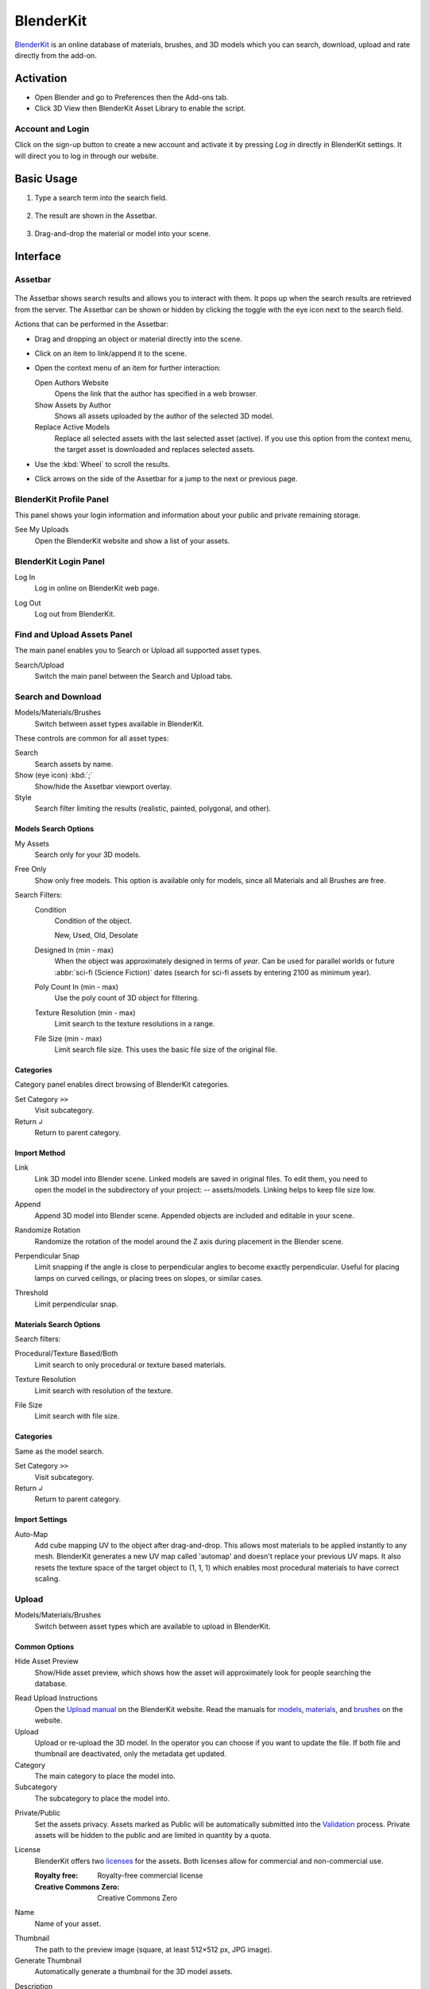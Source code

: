 
**********
BlenderKit
**********

`BlenderKit <https://www.blenderkit.com/>`__ is an online database of materials, brushes, and 3D models
which you can search, download, upload and rate directly from the add-on.


Activation
==========

- Open Blender and go to Preferences then the Add-ons tab.
- Click 3D View then BlenderKit Asset Library to enable the script.


Account and Login
-----------------

Click on the sign-up button to create a new account and activate it by pressing *Log in*
directly in BlenderKit settings. It will direct you to log in through our website.


Basic Usage
===========

#. Type a search term into the search field.

   .. figure:: /images/addons_3d-view_blenderkit_search-sidebar.jpg
      :width: 300px

#. The result are shown in the Assetbar.

   .. figure:: /images/addons_3d-view_blenderkit_assetbar.jpg
      :width: 300px

#. Drag-and-drop the material or model into your scene.

   .. figure:: /images/addons_3d-view_blenderkit_drag-drop.jpg
      :width: 300px


Interface
=========

.. _bpy.ops.scene.blenderkit_download:
.. _bpy.ops.view3d.blenderkit_asset_bar:

Assetbar
--------

.. reference::

   :Panel:     :menuselection:`Assetbar`

.. figure:: /images/addons_3d-view_blenderkit_assetbar.jpg
   :align: center
   :width: 600px

The Assetbar shows search results and allows you to interact with them.
It pops up when the search results are retrieved from the server.
The Assetbar can be shown or hidden by clicking the toggle with the eye icon next to the search field.

Actions that can be performed in the Assetbar:

- Drag and dropping an object or material directly into the scene.
- Click on an item to link/append it to the scene.
- Open the context menu of an item for further interaction:

  Open Authors Website
     Opens the link that the author has specified in a web browser.
  Show Assets by Author
     Shows all assets uploaded by the author of the selected 3D model.
  Replace Active Models
     Replace all selected assets with the last selected asset (active).
     If you use this option from the context menu, the target asset is downloaded and replaces selected assets.

- Use the :kbd:`Wheel` to scroll the results.
- Click arrows on the side of the Assetbar for a jump to the next or previous page.


BlenderKit Profile Panel
------------------------

.. reference::

   :Panel:     :menuselection:`Sidebar --> BlenderKit --> BlenderKit Profile`

.. figure:: /images/addons_3d-view_blenderkit_sidebar-search-bkprofile.jpg
   :align: right
   :width: 300px

This panel shows your login information and information about your public and private remaining storage.

See My Uploads
   Open the BlenderKit website and show a list of your assets.


BlenderKit Login Panel
----------------------

.. reference::

   :Panel:     :menuselection:`Sidebar --> BlenderKit --> BlenderKit Login`

.. figure:: /images/addons_3d-view_blenderkit_sidebar-search-login.jpg
   :align: right
   :width: 300px

.. _bpy.ops.wm.blenderkit_login:

Log In
   Log in online on BlenderKit web page.

.. _bpy.ops.wm.blenderkit_logout:

Log Out
   Log out from BlenderKit.


Find and Upload Assets Panel
----------------------------

.. reference::

   :Panel:     :menuselection:`Sidebar --> BlenderKit --> Find and Upload`

.. figure:: /images/addons_3d-view_blenderkit_search-sidebar.jpg
   :align: right
   :width: 300px

The main panel enables you to Search or Upload all supported asset types.

Search/Upload
   Switch the main panel between the Search and Upload tabs.


Search and Download
-------------------

.. reference::

   :Panel:     :menuselection:`Sidebar --> BlenderKit --> Find and Upload --> Search`

.. figure:: /images/addons_3d-view_blenderkit_sidebar-search-common.jpg
   :align: right
   :width: 300px

Models/Materials/Brushes
   Switch between asset types available in BlenderKit.

These controls are common for all asset types:

.. _bpy.ops.view3d.blenderkit_search:

Search
   Search assets by name.
Show (eye icon) :kbd:`;`
   Show/hide the Assetbar viewport overlay.
Style
   Search filter limiting the results (realistic, painted, polygonal, and other).


Models Search Options
^^^^^^^^^^^^^^^^^^^^^

.. reference::

   :Panel:     :menuselection:`Sidebar --> BlenderKit --> Find and Upload --> Search --> Models`

.. _bpy.data.scenes.blenderkit_models.own_only:

My Assets
   Search only for your 3D models.

.. _bpy.data.scenes.blenderkit_models.free_only:

Free Only
   Show only free models. This option is available only for models, since all Materials and all Brushes are free.

Search Filters:
   .. _bpy.data.scenes.blenderkit_models.search_condition:

   Condition
      Condition of the object.

      New, Used, Old, Desolate

   .. _bpy.data.scenes.blenderkit_models.search_design_year:

   Designed In (min - max)
      When the object was approximately designed in terms of *year*.
      Can be used for parallel worlds or future :abbr:`sci-fi (Science Fiction)` dates
      (search for sci-fi assets by entering 2100 as minimum year).

   .. _bpy.data.scenes.blenderkit_models.search_polycount:

   Poly Count In (min - max)
      Use the poly count of 3D object for filtering.

   .. _bpy.data.scenes.blenderkit_models.search_texture_resolution:

   Texture Resolution (min - max)
      Limit search to the texture resolutions in a range.

   .. _bpy.data.scenes.blenderkit_models.search_file_size:

   File Size (min - max)
      Limit search file size. This uses the basic file size of the original file.


Categories
^^^^^^^^^^

.. reference::

   :Panel:     :menuselection:`Sidebar --> BlenderKit --> Find and Upload --> Search --> Models --> Categories`

Category panel enables direct browsing of BlenderKit categories.

.. _bpy.ops.view3d.blenderkit_set_category:

Set Category ``>>``
   Visit subcategory.
Return ``↲``
   Return to parent category.


Import Method
^^^^^^^^^^^^^

.. reference::

   :Panel:     :menuselection:`Sidebar --> BlenderKit --> Find and Upload --> Search --> Models --> Import settings`

.. figure:: /images/addons_3d-view_blenderkit_sidebar-search-models-importsettings-only.jpg
   :align: right
   :width: 300px

.. _bpy.data.scenes.blenderkit_models.link_method:

Link
   Link 3D model into Blender scene. Linked models are saved in original files.
   To edit them, you need to open the model in the subdirectory of your project: -- assets/models.
   Linking helps to keep file size low.

.. _bpy.data.scenes.blenderkit_models.append_method:

Append
   Append 3D model into Blender scene. Appended objects are included and editable in your scene.

.. _bpy.data.scenes.blenderkit_models.randomize_rotation:

Randomize Rotation
   Randomize the rotation of the model around the Z axis during placement in the Blender scene.

.. _bpy.data.scenes.blenderkit_models.perpendicular_snap:

Perpendicular Snap
   Limit snapping if the angle is close to perpendicular angles to become exactly perpendicular.
   Useful for placing lamps on curved ceilings, or placing trees on slopes, or similar cases.

.. _bpy.data.scenes.blenderkit_models.perpendicular_snap_treshold:

Threshold
   Limit perpendicular snap.


Materials Search Options
^^^^^^^^^^^^^^^^^^^^^^^^

.. reference::

   :Panel:     :menuselection:`Sidebar --> BlenderKit --> Find and Upload --> Search --> Materials`

Search filters:

.. _bpy.data.scenes.blenderkit_mat.search_procedural:

Procedural/Texture Based/Both
   Limit search to only procedural or texture based materials.

.. _bpy.data.scenes.blenderkit_mat.search_texture_resolution:

Texture Resolution
   Limit search with resolution of the texture.

.. _bpy.data.scenes.blenderkit_mat.search_file_size:

File Size
   Limit search with file size.


Categories
^^^^^^^^^^

.. reference::

   :Panel:     :menuselection:`Sidebar --> BlenderKit --> Find and Upload --> Search --> Materials --> Categories`

Same as the model search.

Set Category ``>>``
   Visit subcategory.
Return ``↲``
   Return to parent category.


Import Settings
^^^^^^^^^^^^^^^

.. _bpy.data.scenes.blenderkit_mat.automap:

Auto-Map
   Add cube mapping UV to the object after drag-and-drop.
   This allows most materials to be applied instantly to any mesh.
   BlenderKit generates a new UV map called 'automap' and doesn't replace your previous UV maps.
   It also resets the texture space of the target object to (1, 1, 1)
   which enables most procedural materials to have correct scaling.


Upload
------

Models/Materials/Brushes
   Switch between asset types which are available to upload in BlenderKit.


Common Options
^^^^^^^^^^^^^^

.. figure:: /images/addons_3d-view_blenderkit_sidebar-upload-model-public-design.jpg
   :align: right
   :width: 300px

Hide Asset Preview
   Show/Hide asset preview, which shows how the asset will approximately look for people searching the database.

.. _bpy.ops.wm.url_open:

Read Upload Instructions
   Open the `Upload manual <https://www.blenderkit.com/docs/upload-tutorials/>`__ on the BlenderKit website.
   Read the manuals for `models <https://www.blenderkit.com/docs/upload/>`__,
   `materials <https://www.blenderkit.com/docs/uploading-material/>`__,
   and `brushes <https://www.blenderkit.com/docs/uploading-brush/>`__ on the website.

Upload
   Upload or re-upload the 3D model.
   In the operator you can choose if you want to update the file.
   If both file and thumbnail are deactivated, only the metadata get updated.
Category
   The main category to place the model into.
Subcategory
   The subcategory to place the model into.

.. _bpy.data.materials.blenderkit.is_private:

Private/Public
   Set the assets privacy. Assets marked as Public will be automatically submitted into
   the `Validation <https://www.blenderkit.com/docs/validation-status>`__ process.
   Private assets will be hidden to the public and are limited in quantity by a quota.

.. _bpy.data.materials.blenderkit.license:

License
   BlenderKit offers two `licenses <https://www.blenderkit.com/docs/licenses>`__ for the assets.
   Both licenses allow for commercial and non-commercial use.

   :Royalty free: Royalty-free commercial license
   :Creative Commons Zero: Creative Commons Zero

.. figure:: /images/addons_3d-view_blenderkit_thumbnail-generator.jpg
   :align: right
   :width: 300px

.. _bpy.data.materials.blenderkit.name:

Name
   Name of your asset.

.. _bpy.data.materials.blenderkit.thumbnail:

Thumbnail
   The path to the preview image (square, at least 512×512 px, JPG image).

Generate Thumbnail
   Automatically generate a thumbnail for the 3D model assets.

.. _bpy.data.materials.blenderkit.description:

Description
   Describe the properties of the object in detail. Do not include obvious technical specifications.

.. _bpy.data.materials.blenderkit.tags:

Tags
   List of tags, separated by commas. Include at least three tags.


Models Only Options
^^^^^^^^^^^^^^^^^^^

.. _bpy.objects.blenderkit.style:

Style
   Define the visual style of the asset.

   :Realistic: Photo-realistic model
   :Painterly: Hand-painted with visible strokes
   :Mostly: For games
   :Low-poly art: Do not mix up with poly count!
   :Anime: Anime style
   :2D Vector: 2D vector graphics
   :3D graphics: 3D graphics
   :Other: Other style
   :Any: Any style

.. _bpy.objects.blenderkit.production_level:

Production Level
   Production state of the asset. Also templates should be actually finished,
   just the nature of it can be a template, like a thumbnail scene,
   finished mesh topology as start for modeling or similar:

   :Finished:
      For the public database, the asset should always be ready for rendering.
      Assets without materials aren't accepted into the public database.
   :Template:
      Templates are models that have general usability and have a clear description of how
      the asset is supposed to work. An example can be a beverage can with a prepared texture slot.

.. _bpy.objects.blenderkit.condition:

Condition
   Condition of the object.

   New, Used, Old, Desolate

.. _bpy.objects.blenderkit.is_free:

Free for Everyone
   You consent to that you want to release this asset as free for everyone,
   under the license specified in the license field.

.. _bpy.objects.blenderkit.pbr:

PBR Compatible
   The asset meets the `PBR standard <https://www.blenderkit.com/docs/pure-pbr-assetes>`__.

Design Properties:
   .. _bpy.objects.blenderkit.manufacturer:

   Manufacturer
      The company making the design piece or product.

   .. _bpy.objects.blenderkit.designer:

   Designer
      Author of the original design piece depicted.
      Usually not you -- fill in your name and personal statement in your profile on BlenderKit web page.

   .. _bpy.objects.blenderkit.designer_collection:

   Design Collection
      Fill if this piece is part of a real-world design collection.

   .. _bpy.objects.blenderkit.design_variant:

   Variant
      Color or material variant of the product.

   .. _bpy.objects.blenderkit.use_design_year:

   Design Year
      Time when the item was designed.
      It can also be used for living creatures and other objects,
      for example, for a dinosaur you can set it to something like 240 million years.

   .. _bpy.objects.blenderkit.work_hours:

   Work Hours
      How long it has taken you to finish the asset? This value isn't used in
      the BlenderKit scoring mechanism, but serves as comparison for administrators on
      how the `rating system performs <https://www.blenderkit.com/docs/rating>`__.

   .. _bpy.objects.blenderkit.adult:

   Adult Content
      Mark adult content.


Materials Only Options
^^^^^^^^^^^^^^^^^^^^^^

.. figure:: /images/addons_3d-view_blenderkit_sidebar-upload-material.jpg
   :align: right
   :width: 300px

.. _bpy.data.materials.blenderkit.pbr:

Pure PBR Compatible
   The asset is meets the `PBR standard <https://www.blenderkit.com/docs/pure-pbr-assetes>`__.
   This means only image textures are used with no procedural textures,
   no color correction, and only PBR shaders are used.

.. _bpy.data.materials.blenderkit.uv:

Needs UV
   Requires a UV set.

.. _bpy.data.materials.blenderkit.animated:

Animated
   The material is animated.

.. _bpy.data.materials.blenderkit.texture_size_meters:

Texture Size in Meters
   If the material uses textures, this value sets the length of one side of the texture.
   This value is very important so that the materials apply with correct scale.

Thumbnail
   Path to the thumbnail (512×512 px sized JPG image).
   Needs always to be the image generated with the BlenderKit thumbnail generator or with the same look.
   Only exceptions are special effects like fire.

.. _bpy.ops.object.blenderkit_material_thumbnail:

Render Thumbnail with Cycles
   Generate a thumbnail in the background. Use only this tool for thumbnails.


Selected Model/Name Panel
-------------------------

.. reference::

   :Panel:     :menuselection:`Sidebar --> BlenderKit --> Selected model`

This panel is shown if you select a 3D model downloaded from BlenderKit.
The name of the model appears below.

Bring to Scene
   Bring the linked object hierarchy to a scene and make it editable.
   This is similar as if you would originally append the asset.
Ratings
   You can rate an asset by giving it stars (with a maximum of 10).
Work Hours
   Estimate how many hour you saved thanks to this asset.
   Rating helps BlenderKit distribute rewards to authors,
   and thus it is very important for us that you rate assets and do it in a fair manner.

Asset tools:
   Open Authors Website
      Opens the link that the author has specified in a web browser.

   Show Assets by Author
      Shows all assets uploaded by the author of the selected 3D model.

   Replace Active Models
      Replace all selected assets with the last selected asset (active).
      If you use this option from the context menu,
      the target asset is downloaded and replaces selected assets.

The same options are available in the Assetbar context menu.

Management Tools:
   Delete
      Change asset status.

Downloads:
   This panel is visible when running downloads.
   You can cancel downloading of assets by pressing the ``X`` button.
   This cancels the download and deletes the file on your computer.


Preferences
===========

.. figure:: /images/addons_3d-view_blenderkit_preference-open.jpg
   :align: center
   :width: 600px

Show Assetbar when Starting Blender
   Shows Assetbar after the Blender startup.
Log Out
   Log out from BlenderKit.
Your API Key
   The BlenderKit API Key stores your API key that is automatically retrieved
   when you log in to the service and is used to connect to BlenderKit server.
   Don't change this value manually.
Global Files Directory
   Global storage for your asset files. Set this up on a hard drive where you have enough space to store the assets.
Project Assets Subdirectory
   Name of the subdirectory where your assets will be stored.
   For each blend-file where you use BlenderKit assets, a subdirectory will be created in the same folder.
   This enables you to compress the whole directory and transfer it to a render farm or another workstation.

Use Directories:
   Which directories will be used for storing download data.

   :Global:
      Store downloaded files only in a global directory. This saves drive space by storing assets only in one place.
      You have to pack your project carefully when transferring it to another computer,
      since the assets won't be in the subfolder of the current project.
   :Local:
      Store downloaded files only in a local directory.
      This option can uses more bandwidth when you reuse assets in different projects,
      since the add-on won't find assets that are already in different folders.
      However, it enables you to pack your projects easily.
   :Global and Subdirectory:
      Use both previously mentioned methods.

Use GPU for Thumbnails Rendering
   By default the CPU is used so that the user can continue their work
   while the thumbnail is rendered in the background.
Asset Thumbnail Size
   Size of the asset thumbnails in the Assetbar.
Max Assetbar Rows
   Number of rows in the Assetbar.
Show Tips when Starting Blender
   Show tips when starting Blender.
Show BlenderKit Search in 3D Header
   Show an extra search field in the header of the 3D Viewport.
   This enables a quick access to the search when the Sidebar is hidden.


Tutorials
=========

See this `tutorial video <https://www.youtube.com/watch?v=pSay3yaBWV0>`__
on how to activate the add-on along with basic usage.

.. reference::

   :Category:  Add Mesh
   :Description: Online Blenderkit Library, materials, models, brushes and more.
   :Location: :menuselection:`3D Viewport --> Sidebar --> Blenderkit`
   :File: blenderkit folder
   :Author: Vilem Duha, Petr Dlouhy
   :Maintainer: Vilem Duha
   :License: GPL
   :Support Level: Community
   :Note: This add-on is bundled with Blender.
